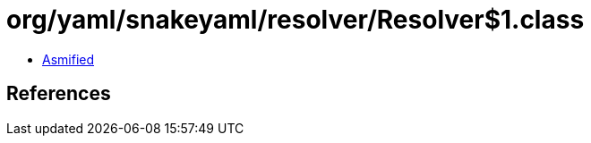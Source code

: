 = org/yaml/snakeyaml/resolver/Resolver$1.class

 - link:Resolver$1-asmified.java[Asmified]

== References

